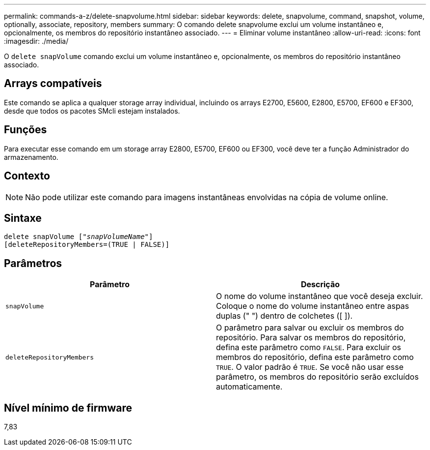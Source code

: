---
permalink: commands-a-z/delete-snapvolume.html 
sidebar: sidebar 
keywords: delete, snapvolume, command, snapshot, volume, optionally, associate, repository, members 
summary: O comando delete snapvolume exclui um volume instantâneo e, opcionalmente, os membros do repositório instantâneo associado. 
---
= Eliminar volume instantâneo
:allow-uri-read: 
:icons: font
:imagesdir: ./media/


[role="lead"]
O `delete snapVolume` comando exclui um volume instantâneo e, opcionalmente, os membros do repositório instantâneo associado.



== Arrays compatíveis

Este comando se aplica a qualquer storage array individual, incluindo os arrays E2700, E5600, E2800, E5700, EF600 e EF300, desde que todos os pacotes SMcli estejam instalados.



== Funções

Para executar esse comando em um storage array E2800, E5700, EF600 ou EF300, você deve ter a função Administrador do armazenamento.



== Contexto

[NOTE]
====
Não pode utilizar este comando para imagens instantâneas envolvidas na cópia de volume online.

====


== Sintaxe

[listing, subs="+macros"]
----
pass:quotes[delete snapVolume ["_snapVolumeName_"]]
[deleteRepositoryMembers=(TRUE | FALSE)]
----


== Parâmetros

[cols="2*"]
|===
| Parâmetro | Descrição 


 a| 
`snapVolume`
 a| 
O nome do volume instantâneo que você deseja excluir. Coloque o nome do volume instantâneo entre aspas duplas (" ") dentro de colchetes ([ ]).



 a| 
`deleteRepositoryMembers`
 a| 
O parâmetro para salvar ou excluir os membros do repositório. Para salvar os membros do repositório, defina este parâmetro como `FALSE`. Para excluir os membros do repositório, defina este parâmetro como `TRUE`. O valor padrão é `TRUE`. Se você não usar esse parâmetro, os membros do repositório serão excluídos automaticamente.

|===


== Nível mínimo de firmware

7,83

